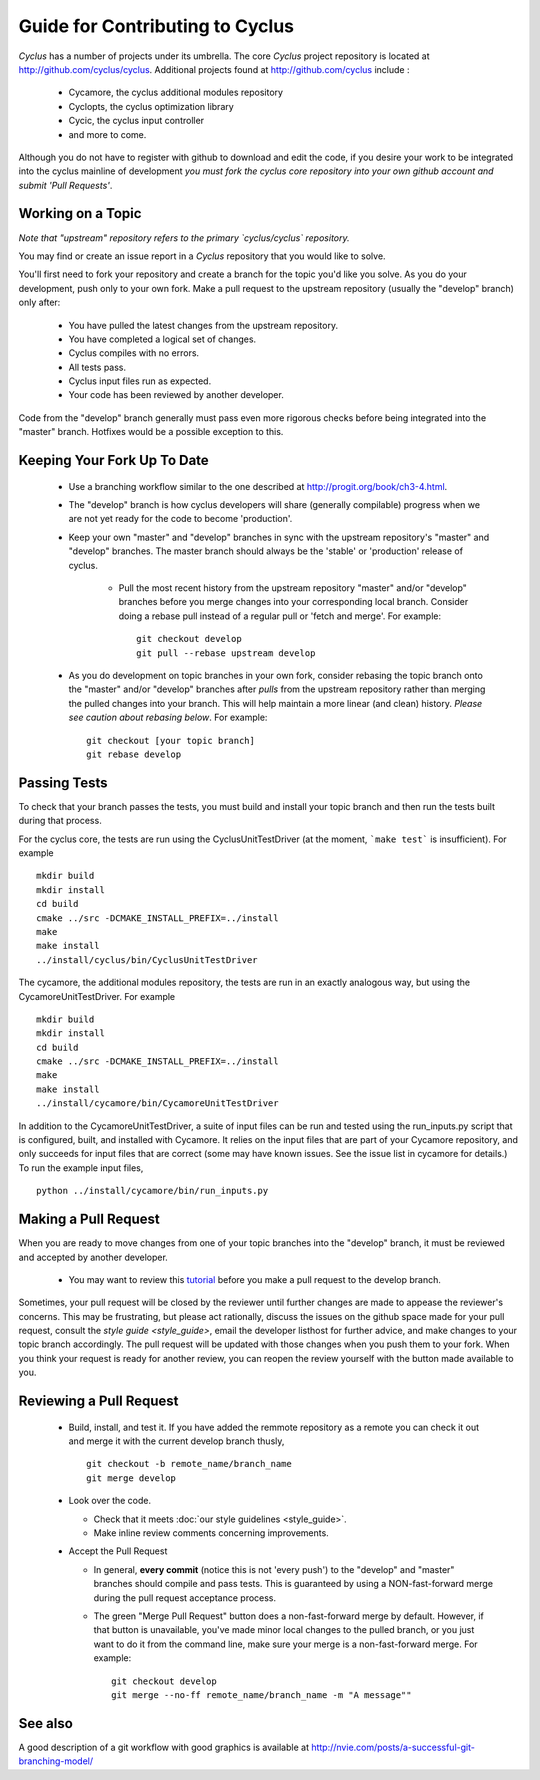 
.. summary Contributing to Cyclus 

Guide for Contributing to Cyclus
=================================

*Cyclus* has a number of projects under its umbrella. 
The core *Cyclus* project repository is located at
http://github.com/cyclus/cyclus. Additional projects found at 
http://github.com/cyclus include :

  - Cycamore, the cyclus additional modules repository
  - Cyclopts, the cyclus optimization library
  - Cycic, the cyclus input controller
  - and more to come. 

Although you do not have to register with github to
download and edit the code, if you desire your work to be integrated into the
cyclus mainline of development *you must fork the cyclus core repository into
your own github account and submit 'Pull Requests'*.

Working on a Topic
---------------------
*Note that "upstream" repository refers to the primary `cyclus/cyclus` repository.*

You may find or create an issue report in a *Cyclus* repository that you would like 
to solve. 

You'll first need to fork your repository and create a branch for the topic you'd 
like you solve. As you do your development, push only to your own fork. Make a 
pull request to the upstream repository (usually the "develop" branch) only after:

  * You have pulled the latest changes from the upstream repository.
  * You have completed a logical set of changes.
  * Cyclus compiles with no errors.
  * All tests pass.
  * Cyclus input files run as expected.
  * Your code has been reviewed by another developer.

Code from the "develop" branch generally must pass even more rigorous checks
before being integrated into the "master" branch. Hotfixes would be a
possible exception to this.

Keeping Your Fork Up To Date 
-----------------------------

  * Use a branching workflow similar to the one described at
    http://progit.org/book/ch3-4.html.

  * The "develop" branch is how cyclus developers will share (generally compilable) progress
    when we are not yet ready for the code to become 'production'.

  * Keep your own "master" and "develop" branches in sync with the upstream repository's
    "master" and "develop" branches. The master branch should always be the 'stable'
    or 'production' release of cyclus.
    
     - Pull the most recent history from the upstream repository "master"
       and/or "develop" branches before you merge changes into your
       corresponding local branch. Consider doing a rebase pull instead of
       a regular pull or 'fetch and merge'.  For example::

         git checkout develop
         git pull --rebase upstream develop

  * As you do development on topic branches in your own fork, consider rebasing
    the topic branch onto the "master" and/or "develop"  branches after *pulls* from the upstream
    repository rather than merging the pulled changes into your branch.  This
    will help maintain a more linear (and clean) history.
    *Please see caution about rebasing below*.  For example::

      git checkout [your topic branch]
      git rebase develop

Passing Tests
-------------

To check that your branch passes the tests, you must build and install your topic 
branch and then run the tests built during that process.

For the cyclus core, the tests are run using the CyclusUnitTestDriver (at the moment, 
```make test``` is insufficient). For example ::

  mkdir build
  mkdir install
  cd build
  cmake ../src -DCMAKE_INSTALL_PREFIX=../install
  make
  make install
  ../install/cyclus/bin/CyclusUnitTestDriver

The cycamore, the additional modules repository, the tests are run in an exactly  
analogous way, but using the CycamoreUnitTestDriver. For example ::

  mkdir build
  mkdir install
  cd build
  cmake ../src -DCMAKE_INSTALL_PREFIX=../install
  make
  make install
  ../install/cycamore/bin/CycamoreUnitTestDriver

In addition to the CycamoreUnitTestDriver, a suite of input files can be run and 
tested using the run_inputs.py script that is configured, built, and installed 
with Cycamore. It relies on the input files that are part of your Cycamore 
repository, and only succeeds for input files that are correct (some may have 
known issues. See the issue list in cycamore for details.) To run the example 
input files, ::
  
  python ../install/cycamore/bin/run_inputs.py

Making a Pull Request
----------------------
    
When you are ready to move changes from one of your topic branches into the 
"develop" branch, it must be reviewed and accepted by another developer. 

  - You may want to review this `tutorial <https://help.github.com/articles/using-pull-requests/>`_ 
    before you make a pull request to the develop branch.

Sometimes, your pull request will be closed by the reviewer until further 
changes are made to appease the reviewer's concerns. This may be frustrating, 
but please act rationally, discuss the issues on the github space made for your 
pull request, consult the `style guide <style_guide>`,
email the developer listhost for further advice, and make changes to your topic branch 
accordingly. The pull request will be updated with those changes when you push them 
to your fork.  When you think your request is ready for another review, you can 
reopen the review yourself with the button made available to you. 

        
Reviewing a Pull Request
----------------------------

  - Build, install, and test it. If you have added the remmote repository as 
    a remote you can check it out and merge it with the current develop 
    branch thusly, ::
       
      git checkout -b remote_name/branch_name
      git merge develop

  - Look over the code. 

    - Check that it meets :doc:`our style guidelines <style_guide>`.

    - Make inline review comments concerning improvements. 
      
  - Accept the Pull Request    

    - In general, **every commit** (notice this is not 'every push') to the
      "develop" and "master" branches should compile and pass tests. This
      is guaranteed by using a NON-fast-forward merge during the pull request 
      acceptance process. 
    
    - The green "Merge Pull Request" button does a non-fast-forward merge by 
      default. However, if that button is unavailable, you've made minor 
      local changes to the pulled branch, or you just want to do it from the 
      command line, make sure your merge is a non-fast-forward merge. For example::
          
        git checkout develop
        git merge --no-ff remote_name/branch_name -m "A message""



See also
--------

A good description of a git workflow with good graphics is available at
http://nvie.com/posts/a-successful-git-branching-model/
